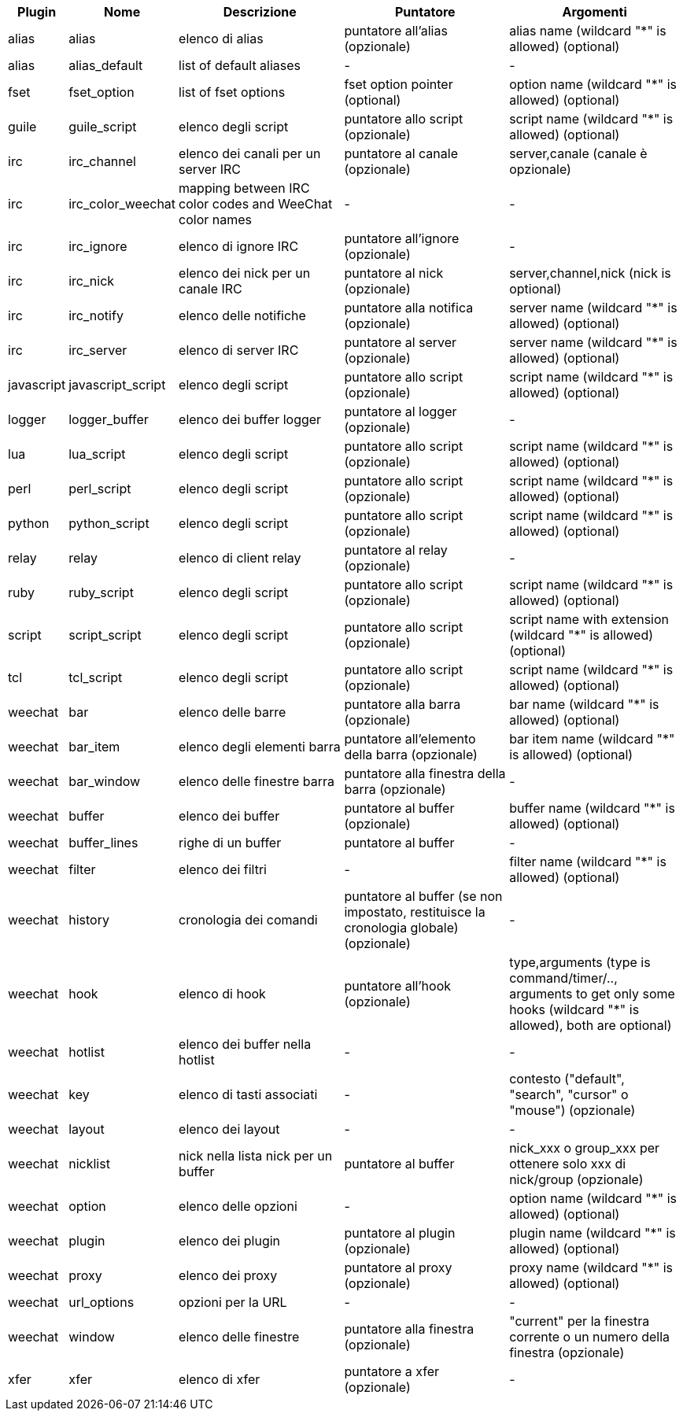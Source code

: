 //
// This file is auto-generated by script docgen.py.
// DO NOT EDIT BY HAND!
//
[width="100%",cols="^1,^2,5,5,5",options="header"]
|===
| Plugin | Nome | Descrizione | Puntatore | Argomenti

| alias | alias | elenco di alias | puntatore all'alias (opzionale) | alias name (wildcard "*" is allowed) (optional)

| alias | alias_default | list of default aliases | - | -

| fset | fset_option | list of fset options | fset option pointer (optional) | option name (wildcard "*" is allowed) (optional)

| guile | guile_script | elenco degli script | puntatore allo script (opzionale) | script name (wildcard "*" is allowed) (optional)

| irc | irc_channel | elenco dei canali per un server IRC | puntatore al canale (opzionale) | server,canale (canale è opzionale)

| irc | irc_color_weechat | mapping between IRC color codes and WeeChat color names | - | -

| irc | irc_ignore | elenco di ignore IRC | puntatore all'ignore (opzionale) | -

| irc | irc_nick | elenco dei nick per un canale IRC | puntatore al nick (opzionale) | server,channel,nick (nick is optional)

| irc | irc_notify | elenco delle notifiche | puntatore alla notifica (opzionale) | server name (wildcard "*" is allowed) (optional)

| irc | irc_server | elenco di server IRC | puntatore al server (opzionale) | server name (wildcard "*" is allowed) (optional)

| javascript | javascript_script | elenco degli script | puntatore allo script (opzionale) | script name (wildcard "*" is allowed) (optional)

| logger | logger_buffer | elenco dei buffer logger | puntatore al logger (opzionale) | -

| lua | lua_script | elenco degli script | puntatore allo script (opzionale) | script name (wildcard "*" is allowed) (optional)

| perl | perl_script | elenco degli script | puntatore allo script (opzionale) | script name (wildcard "*" is allowed) (optional)

| python | python_script | elenco degli script | puntatore allo script (opzionale) | script name (wildcard "*" is allowed) (optional)

| relay | relay | elenco di client relay | puntatore al relay (opzionale) | -

| ruby | ruby_script | elenco degli script | puntatore allo script (opzionale) | script name (wildcard "*" is allowed) (optional)

| script | script_script | elenco degli script | puntatore allo script (opzionale) | script name with extension (wildcard "*" is allowed) (optional)

| tcl | tcl_script | elenco degli script | puntatore allo script (opzionale) | script name (wildcard "*" is allowed) (optional)

| weechat | bar | elenco delle barre | puntatore alla barra (opzionale) | bar name (wildcard "*" is allowed) (optional)

| weechat | bar_item | elenco degli elementi barra | puntatore all'elemento della barra (opzionale) | bar item name (wildcard "*" is allowed) (optional)

| weechat | bar_window | elenco delle finestre barra | puntatore alla finestra della barra (opzionale) | -

| weechat | buffer | elenco dei buffer | puntatore al buffer (opzionale) | buffer name (wildcard "*" is allowed) (optional)

| weechat | buffer_lines | righe di un buffer | puntatore al buffer | -

| weechat | filter | elenco dei filtri | - | filter name (wildcard "*" is allowed) (optional)

| weechat | history | cronologia dei comandi | puntatore al buffer (se non impostato, restituisce la cronologia globale) (opzionale) | -

| weechat | hook | elenco di hook | puntatore all'hook (opzionale) | type,arguments (type is command/timer/.., arguments to get only some hooks (wildcard "*" is allowed), both are optional)

| weechat | hotlist | elenco dei buffer nella hotlist | - | -

| weechat | key | elenco di tasti associati | - | contesto ("default", "search", "cursor" o "mouse") (opzionale)

| weechat | layout | elenco dei layout | - | -

| weechat | nicklist | nick nella lista nick per un buffer | puntatore al buffer | nick_xxx o group_xxx per ottenere solo xxx di nick/group (opzionale)

| weechat | option | elenco delle opzioni | - | option name (wildcard "*" is allowed) (optional)

| weechat | plugin | elenco dei plugin | puntatore al plugin (opzionale) | plugin name (wildcard "*" is allowed) (optional)

| weechat | proxy | elenco dei proxy | puntatore al proxy (opzionale) | proxy name (wildcard "*" is allowed) (optional)

| weechat | url_options | opzioni per la URL | - | -

| weechat | window | elenco delle finestre | puntatore alla finestra (opzionale) | "current" per la finestra corrente o un numero della finestra (opzionale)

| xfer | xfer | elenco di xfer | puntatore a xfer (opzionale) | -

|===
